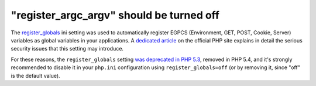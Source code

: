 "register_argc_argv" should be turned off
=========================================

The `register_globals`_ ini setting was used to automatically register EGPCS
(Environment, GET, POST, Cookie, Server) variables as global variables in your
applications. A `dedicated article`_ on the official PHP site explains in
detail the serious security issues that this setting may introduce.

For these reasons, the ``register_globals`` setting `was deprecated in PHP
5.3`_, removed in PHP 5.4, and it's strongly recommended to disable it in your
``php.ini`` configuration using ``register_globals=off`` (or by removing it,
since "off" is the default value).

.. _`register_globals`: https://www.php.net/manual/en/ini.core.php#ini.register-globals
.. _`dedicated article`: https://www.php.net/manual/en/security.globals.php
.. _`was deprecated in PHP 5.3`: https://www.php.net/manual/en/migration54.deprecated.php
